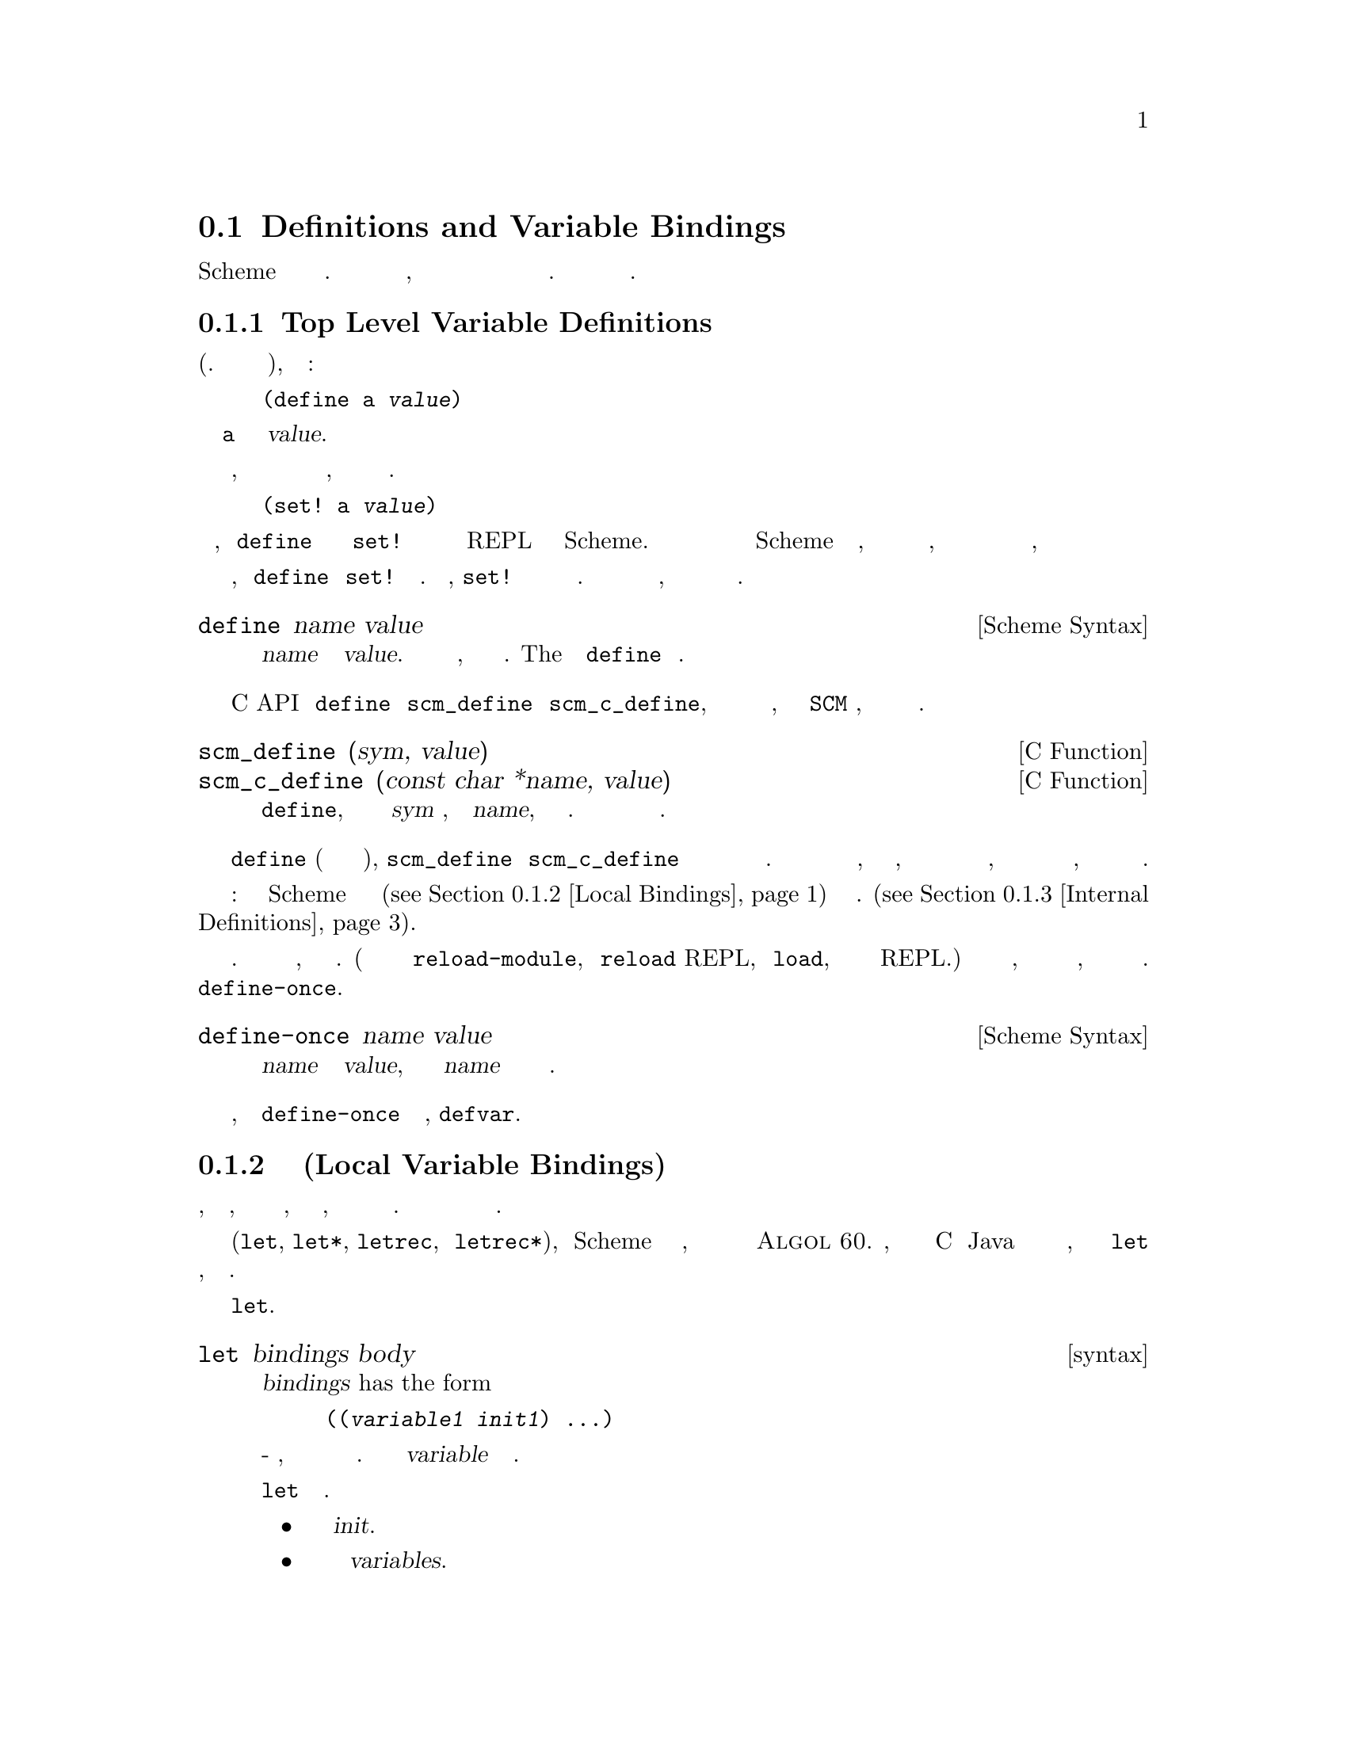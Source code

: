 @c -*-texinfo-*-
@c This is part of the GNU Guile Reference Manual.
@c Copyright (C) 1996, 1997, 2000, 2001, 2002, 2003, 2004, 2009, 2010, 2011,
@c   2014 Free Software Foundation, Inc.
@c See the file guile.texi for copying conditions.

@node Binding Constructs
@section Definitions and Variable Bindings

Scheme поддерживает определение переменных в разных контекстах. 
Переменные могут быть определены на верхнем уровне, чтобы они были
видны во всей программе и переменные могут быть определены локально
в процедурах и выражениях. Это важно для модульности и абстракции
данных.

@menu
* Top Level::                   Top level variable definitions.
* Local Bindings::              Local variable bindings.
* Internal Definitions::        Internal definitions.
* Binding Reflection::          Querying variable bindings.
* Binding Multiple Values::     Binding multiple return values.
@end menu

@node Top Level
@subsection Top Level Variable Definitions

@cindex variable definition

На верхнем уровне программы (т.е не вложенной в другое выражене),
определение имеет форму:

@lisp
(define a @var{value})
@end lisp

@noindent
определение переменной вызывает @code{a} и устанавливает значение @var{value}.

Если переменная уже существует в текущем модуле, поскольку она уже создана
в предыдущем выражении с тем же именем, ее значение просто изменяется на
новое значение. В этом случае указанная выше форма полностью эквивалентна

@lisp
(set! a @var{value})
@end lisp

@noindent
Эта эквивалентность означает, что @code{define} может использоваться 
взаимозаменяемо с @code{set!} для изменения значений переменных на верхнем
уровне REPL или исходном файле Scheme.  Это полезно во время интерактивной
разработки при перезагрузке файла Scheme который вы изменили, поскольку это
позволяет определить выражения в этом файле, так что бы они корректно
работали как при загрузке файла в первый, так и при последующих загрузках

Заметьте однако, что @code{define} и @code{set!} не всегда эквивалентны.
На пример, @code{set!} не доступна если именнованная переменная еще не
существует.И эти два выражения могут вести себя иначе, в случае когда
импортируемые переменные видны из другого модуля.

@deffn {Scheme Syntax} define name value
Создадим переменную верхнего уровня с именем @var{name} и значением @var{value}.
Если имя переменной уже существует, то значение переменной просто изменится.  
ВозвращаемоеThe  значекние выражения @code{define} не определено.
@end deffn

В C API эквивалентом @code{define} выступают @code{scm_define} и
@code{scm_c_define}, которые отличаются друг от друга определением
имени переменной, в первом это @code{SCM} символ, а во втором Си строка
оканчивающаяся нулем.


@deffn {C Function} scm_define (sym, value)
@deffnx {C Function} scm_c_define (const char *name, value)
Си эквивалент @code{define}, с именем переменной определенным как
@var{sym} символ, или как @var{name}, заканчивающаяся нулем Си строка.  
Оба варианта возвращают новый или существующий объект переменной.
@end deffn


@code{define} (когда это происходит на верхнем уровне), @code{scm_define} и
@code{scm_c_define} все создают или устанавливают значение переменной
среды верхнего уровня текущего модуля.  Если еще не было переменной с
узазанным именем, принадлежащей к текущему модулю, но аналогично именованная
переменная из другого модуля была видна через импорт, то недавно созданная
переменная в текущем модуле перекроет импортированную переменную, так
что импортированная переменная больше не будет видна.

Внимание: Определения в Scheme связываний внутри локальных конструкций
(@pxref{Local Bindings}) действуют по разному см. (@pxref{Internal Definitions}).

Многие люди используют стиль разработки добавляя и изменяя определения
во время выполнения программы. Встраивая их в свою программу, но не презапуская
ее. (Вы можете сделать это используя команду @code{reload-module}, команду 
@code{reload} REPL, процедуру @code{load}, или просто вставляя код в REPL.)
Если вы один из этих людей, вы обранужите что иногда есть некоторые переменные,
которые вы не хотите переопределять все время. 
Для этого используется @code{define-once}.

@fnindex defvar
@deffn {Scheme Syntax} define-once name value
Создает переменную верхнего уровня с именем @var{name} и значением @var{value}, 
но только если имя @var{name} еще не используется в текущем модуле.
@end deffn

Старые лисперы, вероятно знают @code{define-once} под лисп именем,
@code{defvar}.

@node Local Bindings
@subsection Связывание Локальных Переменных(Local Variable Bindings)

@cindex local bindings
@cindex local variables

В отличии от определений на верхнем уровне, которые создают привзяки,
которые видны всему коду в модуле, также можно определять переменные,
которые видны только в четко определенной части программы. Обычно эта
часть программы будет процедурой или подвыражением процедуры.

С помощью конструкций для локального связывания (@code{let}, @code{let*},
@code{letrec}, и @code{letrec*}), язык Scheme имеет получает блочную
структуру, как и большинство других языков программирования со времен
@sc{Algol 60}.  Читатели, знакомые с такими языками как C или Java уже
должны быть знакомы с этой концепцией, но у семейства выражений @code{let}
есть несколько свойств, которые стоит знать.

Самой базовой конструкцией создания локальных привязок является @code{let}.

@deffn syntax let bindings body
@var{bindings} has the form

@lisp
((@var{variable1} @var{init1}) @dots{})
@end lisp

это ноль или больше двух-элементных списков, каждый из которых состоит из
 переменной и произвольного выражения. Все имена переменных @var{variable}
должны быть разными.

Все выражения @code{let} вычисляются следующим образом.

@itemize @bullet
@item
Вычисляются все выражения  @var{init}.

@item
Выделяется новое хранилище для переменных  @var{variables}.

@item
Значения выражений @var{init} сохраняюся в переменных.

@item
Выражения в теле(@var{body}) вычислляются по порядку, и значение последнего
выражения возвращается как значение выражения @code{let}.
@end itemize

Выражения @var{init} не могут ссылаться ни на одну из локальных переменных
@var{variables}.
@end deffn

Другие конструкции создания привязок - это вариации на одну и туже тему:
создания новых значений, связывания их с переменными и вычисления тела в
этом новом расширенном лексическом контексте.

@deffn syntax let* bindings body
Аналогично @code{let}, но привязка переменных выполняется последовательно,
так что все выражения @var{init} могут использовать переменные определенные
левее в списке определения привязок.

Выражение @code{let*} всегда может быть выражено вложенными выражениями
@code{let}.

@lisp
(let* ((a 1) (b a))
   b)
@equiv{}
(let ((a 1))
  (let ((b a))
    b))
@end lisp
@end deffn

@deffn syntax letrec bindings body
Подобно @code{let}, но можно ссылаться на переменные @var{variable}
из лямбда выражений созданных в любом из @var{inits}.  То есть, 
процедуры созданные в выражении @var{init} могут рекурсивно ссылаться на
определенные переменные.

@lisp
(letrec ((even? (lambda (n)
                  (if (zero? n)
                      #t
                      (odd? (- n 1)))))
         (odd? (lambda (n)
                  (if (zero? n)
                      #f
                      (even? (- n 1))))))
  (even? 88))
@result{}
#t
@end lisp

Обратите внимание, что хотя выражения @var{init} могут ссылаться на 
новвые переменные, они не могут получить доступ к их значениям.
Например, созданная выше функция @code{even?} создает замыкание (@pxref{About Closure})
ссылающеся на переменную @code{odd?}.  Но @code{odd?} не может быть
вызвана(а значит и вызвана @code{even?})  до тех пор пока выполнение не 
перейдет в тело(body).
@end deffn

@deffn syntax letrec* bindings body
Аналогично @code{letrec}, за исключением того, что выражения @var{init} 
связываются со своими переменными по порядку.

Таким образом  @code{letrec*} ослабляет ограничения letrec, так как
более поздние выражения @var{init} могут ссылаться на значения ранее
связанных переменных.
variables.

@lisp
(letrec ((a 42)
         (b (+ a 10)))  ;; Illegal access
  (* a b))
;; The behavior of the expression above is unspecified

(letrec* ((a 42)
          (b (+ a 10)))
  (* a b))
@result{} 2184
@end lisp
@end deffn

Существует так же альтернативная форма формы @code{let}, которая исползуется
для выражения итерации.  Из-за использования в качестве циклической конструкции,
эта форма именованного let ((the @dfn{named let})) задокументирована в
разделе рассказывающем об итерациях (@pxref{while do, Iteration})

@node Internal Definitions
@subsection Внтуренние определения

@c FIXME::martin: Review me!

Форма @code{define}, которая появляется внутри тела @code{lambda},
@code{let}, @code{let*}, @code{letrec}, @code{letrec*} или эквивалентного
выражения называется внутренним определением(@dfn{internal definition}).
Внутреннее определение отличается от определения верхнего уровня (@pxref{Top Level}),
поскольку это определение видно только внутри тела вмещающей формы.
Давайте рассмотрим следующий пример.

@lisp
(let ((frumble "froz"))
   (define banana (lambda () (apple 'peach)))
   (define apple (lambda (x) x))
   (banana))
@result{}
peach
@end lisp

Здесь вмещающая форма - это @code{let}, поэтому @code{define} в теле
@code{let} являются внутренними определениями.  Поскольку область действия
внутренних определений является ВСЕ(@strong{complete}) тело выражения
@code{let}, @code{lambda}-выражение, котолрое связывается с переменной
@code{banana} может ссылаться на переменную @code{apple}, хотя его определение
появляется лексически после(@emph{after}) определения @code{banana}.  
Это происходит потому, что последовательность внутреннего определения действует
так, как будто это выражение @code{letrec*}.

@lisp
(let ()
  (define a 1)
  (define b 2)
  (+ a b))
@end lisp

@noindent
этквивалентно

@lisp
(let ()
  (letrec* ((a 1) (b 2))
    (+ a b)))
@end lisp

Внутренние определения допускаются только в начале тела включающего выражения.
Они не могут быть смешаны с другими выражениями.

Другое примечательное отличие от определений верхнего уровня состоит в том, что
в пределах одной группы внутренних определений определения всех имен переменных
должны быть разными. Это означает, что на верхнем уровне второе определение для
данной переменной действует как @code{set!}, а для внутренних определений с
повторной привязкой выбрасывается исключение.

Историческое замечание, раньше внутренние привязки расширялись в терминах
@code{letrec}, а не @code{letrec*}. Такая ситуация была для отчета R5RS
и более ранних. Тем не менее в R6RS, было признано, что последовательное
определение является интуитивным расширением, как в следующем случае:

@lisp
(let ()
  (define a 1)
  (define b (+ a a))
  (+ a b))
@end lisp

@noindent
Guile решил следовать R6RS в этом отношении, и теперь расширяет внутренние
определения используя @code{letrec*}.

@node Binding Reflection
@subsection Запрос о связанных переменных

Guile предоставляет процедуру для проверки того, связан ли символ в среде
верхнего уровня.

@deffn {Scheme Procedure} defined? sym [module]
@deffnx {C Function} scm_defined_p (sym, module)
Возвращает @code{#t} если @var{sym} определен в модуле @var{module} или
текущем модуле, когда @var{module} не указан; в противном случае возвращается
@code{#f}.
@end deffn

@node Binding Multiple Values
@subsection Связываение нескольких возвращаемых значений.

@deffn {Syntax} define-values formals expression
Выражение @var{expression} вычисляется, и переменные @var{formals} связываются
с возвращаемыми значениями , также как formals в @code{lambda} выражении, сопоставляются
с аргументами при вызове процедуры.
@end deffn

@example
(define-values (q r) (floor/ 10 3))
(list q r) @result{} (3 1)

(define-values (x . y) (values 1 2 3))
x @result{} 1
y @result{} (2 3)

(define-values x (values 1 2 3))
x @result{} (1 2 3)
@end example

@c Local Variables:
@c TeX-master: "guile.texi"
@c End: